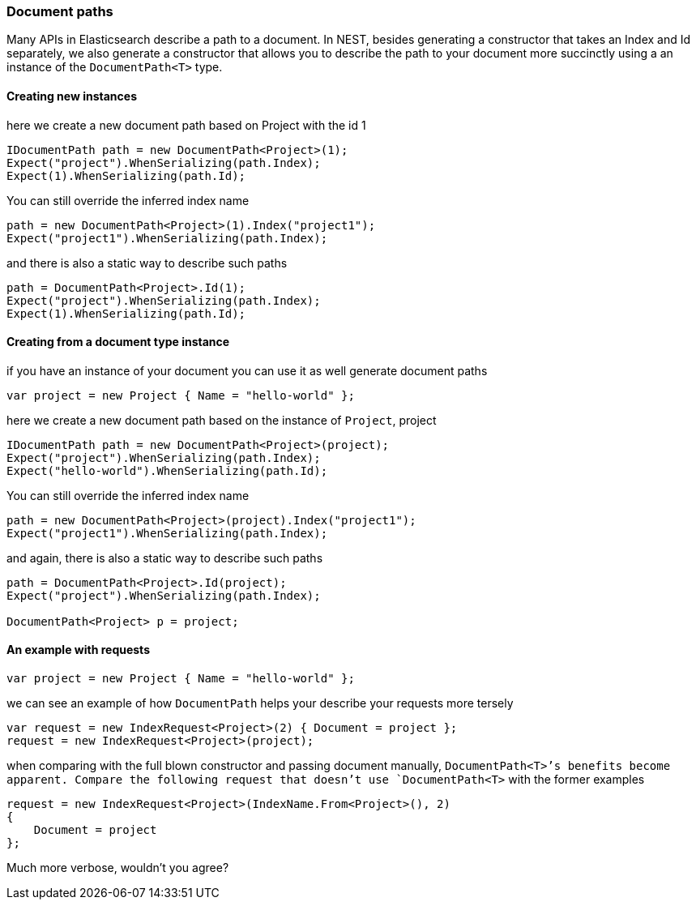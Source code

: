 :ref_current: https://www.elastic.co/guide/en/elasticsearch/reference/7.12

:github: https://github.com/elastic/elasticsearch-net

:nuget: https://www.nuget.org/packages

////
IMPORTANT NOTE
==============
This file has been generated from https://github.com/elastic/elasticsearch-net/tree/7.x/src/Tests/Tests/ClientConcepts/HighLevel/Inference/DocumentPaths.doc.cs. 
If you wish to submit a PR for any spelling mistakes, typos or grammatical errors for this file,
please modify the original csharp file found at the link and submit the PR with that change. Thanks!
////

[[document-paths]]
=== Document paths

Many APIs in Elasticsearch describe a path to a document. In NEST, besides generating a constructor that takes
an Index and Id separately, we also generate a constructor that allows you to describe the path
to your document more succinctly using a an instance of the `DocumentPath<T>` type.

==== Creating new instances 

here we create a new document path based on Project with the id 1 

[source,csharp]
----
IDocumentPath path = new DocumentPath<Project>(1);
Expect("project").WhenSerializing(path.Index);
Expect(1).WhenSerializing(path.Id);
----

You can still override the inferred index name

[source,csharp]
----
path = new DocumentPath<Project>(1).Index("project1");
Expect("project1").WhenSerializing(path.Index);
----

and there is also a static way to describe such paths 

[source,csharp]
----
path = DocumentPath<Project>.Id(1);
Expect("project").WhenSerializing(path.Index);
Expect(1).WhenSerializing(path.Id);
----

==== Creating from a document type instance

if you have an instance of your document you can use it as well generate document paths

[source,csharp]
----
var project = new Project { Name = "hello-world" };
----

here we create a new document path based on the instance of `Project`, project 

[source,csharp]
----
IDocumentPath path = new DocumentPath<Project>(project);
Expect("project").WhenSerializing(path.Index);
Expect("hello-world").WhenSerializing(path.Id);
----

You can still override the inferred index name

[source,csharp]
----
path = new DocumentPath<Project>(project).Index("project1");
Expect("project1").WhenSerializing(path.Index);
----

and again, there is also a static way to describe such paths 

[source,csharp]
----
path = DocumentPath<Project>.Id(project);
Expect("project").WhenSerializing(path.Index);

DocumentPath<Project> p = project;
----

==== An example with requests 

[source,csharp]
----
var project = new Project { Name = "hello-world" };
----

we can see an example of how `DocumentPath` helps your describe your requests more tersely 

[source,csharp]
----
var request = new IndexRequest<Project>(2) { Document = project };
request = new IndexRequest<Project>(project);
----

when comparing with the full blown constructor and passing document manually,
`DocumentPath<T>`'s benefits become apparent. Compare the following request that doesn't
use `DocumentPath<T>` with the former examples

[source,csharp]
----
request = new IndexRequest<Project>(IndexName.From<Project>(), 2)
{
    Document = project
};
----

Much more verbose, wouldn't you agree?

